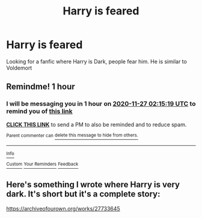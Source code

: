 #+TITLE: Harry is feared

* Harry is feared
:PROPERTIES:
:Author: 40Charlie
:Score: 3
:DateUnix: 1606428062.0
:DateShort: 2020-Nov-27
:FlairText: Request
:END:
Looking for a fanfic where Harry is Dark, people fear him. He is similar to Voldemort


** Remindme! 1 hour
:PROPERTIES:
:Author: HarryPotterIsAmazing
:Score: 1
:DateUnix: 1606439719.0
:DateShort: 2020-Nov-27
:END:

*** I will be messaging you in 1 hour on [[http://www.wolframalpha.com/input/?i=2020-11-27%2002:15:19%20UTC%20To%20Local%20Time][*2020-11-27 02:15:19 UTC*]] to remind you of [[https://np.reddit.com/r/HPfanfiction/comments/k1ocqd/harry_is_feared/gdq008b/?context=3][*this link*]]

[[https://np.reddit.com/message/compose/?to=RemindMeBot&subject=Reminder&message=%5Bhttps%3A%2F%2Fwww.reddit.com%2Fr%2FHPfanfiction%2Fcomments%2Fk1ocqd%2Fharry_is_feared%2Fgdq008b%2F%5D%0A%0ARemindMe%21%202020-11-27%2002%3A15%3A19%20UTC][*CLICK THIS LINK*]] to send a PM to also be reminded and to reduce spam.

^{Parent commenter can} [[https://np.reddit.com/message/compose/?to=RemindMeBot&subject=Delete%20Comment&message=Delete%21%20k1ocqd][^{delete this message to hide from others.}]]

--------------

[[https://np.reddit.com/r/RemindMeBot/comments/e1bko7/remindmebot_info_v21/][^{Info}]]

[[https://np.reddit.com/message/compose/?to=RemindMeBot&subject=Reminder&message=%5BLink%20or%20message%20inside%20square%20brackets%5D%0A%0ARemindMe%21%20Time%20period%20here][^{Custom}]]
[[https://np.reddit.com/message/compose/?to=RemindMeBot&subject=List%20Of%20Reminders&message=MyReminders%21][^{Your Reminders}]]
[[https://np.reddit.com/message/compose/?to=Watchful1&subject=RemindMeBot%20Feedback][^{Feedback}]]
:PROPERTIES:
:Author: RemindMeBot
:Score: 1
:DateUnix: 1606439748.0
:DateShort: 2020-Nov-27
:END:


** Here's something I wrote where Harry is very dark. It's short but it's a complete story:

[[https://archiveofourown.org/works/27733645]]
:PROPERTIES:
:Author: kenneth1221
:Score: 1
:DateUnix: 1606452755.0
:DateShort: 2020-Nov-27
:END:
